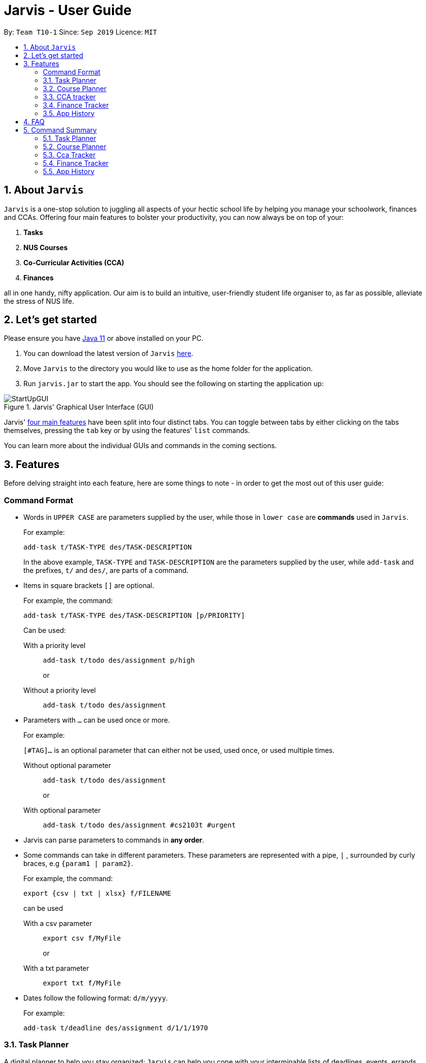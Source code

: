 = Jarvis - User Guide
:nus-grades: http://www.nus.edu.sg/registrar/education-at-nus/modular-system.html
:nusmods-modules: https://nusmods.com/modules
:cs-focus-areas:  https://www.comp.nus.edu.sg/programmes/ug/focus/
:site-section: UserGuide
:toc:
:toc-title:
:toc-placement: preamble
:sectnums:
:imagesDir: images
:stylesDir: stylesheets
:xrefstyle: full
:experimental:
ifdef::env-github[]
:tip-caption: :bulb:
:note-caption: :information_source:
endif::[]
:repoURL: https://github.com/AY1920S1-CS2103T-T10-1/main

By: `Team T10-1`      Since: `Sep 2019`      Licence: `MIT`

== About `Jarvis`

`Jarvis` is a one-stop solution to juggling all aspects of your hectic school life by helping you manage your
schoolwork, finances and CCAs. Offering four main features to bolster your
productivity, you can now always be on top of your:

[[link-main-features]]
1. **Tasks**
2. **NUS Courses**
3. **Co-Curricular Activities (CCA)**
4. **Finances**

all in one handy, nifty application. Our aim is to build an intuitive, user-friendly student life organiser
to, as far as possible, alleviate the stress of NUS life.
//Jarvis also supports undo and redo functionality, allowing you easily
//undo and redo any mistakes that you may make in your application.

== Let's get started

Please ensure you have https://www.java.com/en/download/[Java 11] or above installed
on your PC.

1. You can download the latest version of `Jarvis` https://www.google.com/[here].

2. Move `Jarvis` to the directory you would like to use as the
home folder for the application.

3. Run `jarvis.jar` to start the app. You should see the following on starting the application up:

.Jarvis' Graphical User Interface (GUI)
image::StartUpGUI.png[]

Jarvis' <<link-main-features, four main features>> have been split into four distinct tabs. You can
toggle between tabs by either clicking on the tabs themselves, pressing the `tab` key or by using the
features' `list` commands.

You can learn more about the individual GUIs and commands in the coming sections.


== Features

Before delving straight into each feature, here are some things to note - in order to get the most
out of this user guide:

:sectnums!:
=== Command Format

* Words in `UPPER CASE` are parameters supplied by the user, while those
in `lower case` are **commands** used in `Jarvis`.
+
For example:
+
`add-task t/TASK-TYPE des/TASK-DESCRIPTION`
+
In the above example, `TASK-TYPE` and `TASK-DESCRIPTION` are the parameters supplied by
the user, while `add-task` and the prefixes, `t/` and `des/`, are parts of a command.

* Items in square brackets `[]` are optional.
+
For example, the command:
+
`add-task t/TASK-TYPE des/TASK-DESCRIPTION [p/PRIORITY]`
+
Can be used:
+
With a priority level:: `add-task t/todo des/assignment p/high`
+
or
+
Without a priority level:: `add-task t/todo des/assignment`

* Parameters with `...` can be used once or more.
+
For example:
+
`[#TAG]...` is an optional parameter that can either not be used, used once,
or used multiple times.
+
Without optional parameter:: `add-task t/todo des/assignment`
+
or
+
With optional parameter:: `add-task t/todo des/assignment #cs2103t #urgent`

* Jarvis can parse parameters to commands in *any order*.

* Some commands can take in different parameters. These parameters are represented with a pipe, `|` ,
surrounded by curly braces, e.g `{param1 | param2}`.
+
For example, the command:
+
`export {csv | txt | xlsx} f/FILENAME`
+

can be used
+
With a csv parameter:: `export csv f/MyFile`
+
or
+
With a txt parameter:: `export txt f/MyFile`

* Dates follow the following format: `d/m/yyyy`.
+
For example:
+
`add-task t/deadline des/assignment d/1/1/1970`

////
Task Scheduler

Feature by
-> Anisha Nicole Joseph
////
:sectnums:
=== Task Planner

A digital planner to help you stay organized; `Jarvis` can help you cope with your interminable lists of deadlines,
events, errands and more. Tagging and prioritizing tasks are just two of the many ways `Jarvis` will
enable you to stay on top of everything you need to do!

==== Adding a task: `add-task`
The most fundamental command for the Planner - `add-task` adds a task to the Planner.

[[link-attributes]]
A task *must* have a:

* `TASK-TYPE`: `todo`, `event` or `deadline`
* `TASK-DESCRIPTION`: a short description of the task
* `DATE` (for `Event` and `Deadline` tasks only)

A task *may* have the following *attributes*:

* `TAG`: any number of tags, such as `#school` or `#cca`
* `PRIORITY` level: `high`, `medium` or `low`
* `FREQ` frequency: `daily`, `weekly`, `monthly` or `yearly`

You can refer to the table below for a brief overview of the different command formats for the
different types of tasks.

|===
| Task Type | Format

|`Todo`
|`add-task t/todo des/TASK-DESCRIPTION [#TAG]... [p/PRIORITY f/FREQ]`

|`Event`
|`add-task t/event des/TASK-DESCRIPTION d/START-DATE//END-DATE [#TAG]... [p/PRIORITY f/FREQ]`

|`Deadline`
|`add-task t/deadline des/TASK-DESCRIPTION d/DUE-DATE [#TAG]... [p/PRIORITY f/FREQ]`
|===

NOTE: Duplicate tasks are not allowed in the Planner!

===== Example
----
add-task t/event des/workshop f/weekly d/25/12/2019//26/12/2019
add-task t/deadline des/cs2101 assignment d/20/9/2019 p/high
----

And as simple as that, `Jarvis` can begin to keep track of
your tasks for you!

==== Deleting a task: `delete-task`
If you want to keep your list of tasks updated and current, you can easily delete tasks from the planner.

Format: `delete-task INDEX`

where `INDEX` is the **one-based** index of the task list.

===== Example
----
delete-task 3
----

==== Finding a task: `find-task`
Too many tasks to comb through? Ask `Jarvis` to find a task for you based on one or more keywords that match the
descriptions of your tasks.

Format: `find-task KEYWORD...`

NOTE: There must be at least one keyword & this command is case-insensitive.

===== Example
----
find-task assignment
find-task homework cs ma1101r
----

==== Updating a task's status: `done-task`
Once you have completed a task (hooray!), you can let `Jarvis` know. By default on
`add-task`, all tasks are marked as undone, represented by a `[✗]`. Upon marking the task as done, the task will be
represented with a `[✓]`.

Format: `done-task INDEX`

where `INDEX` is the **one-based** index of the task list.

==== Sorting tasks by attribute: `pull-task`
To get a quick glimpse of all the tasks you have in your Planner that match a certain <<link-attributes, attribute>>,
simply pull all tasks relating to that attribute.

Format: `pull-task { t/TYPE | #TAG | p/PRIORITY-LEVEL | f/FREQUENCY-LEVEL | d/DATE }`

===== Example
----
`pull-task t/todo`
`pull-task #cs2106`
----

NOTE: `pull-task` is different from `find-task` so as to be clear when looking for tasks by task description only,
and when looking for tasks based on specific attributes.


==== Listing all tasks: `list-task`
Lists all the tasks in the Planner. Using `list-task` while on another page of Jarvis will
pull up the Planner tab.

Format: `list-task`

==== Editing a task: `edit-task` [v2.0]
As you approach the deadlines for certain tasks, you might want to increase their priority levels. Soon, you will be able
to edit existing tasks instead of deleting and adding them back in again.

Format: `edit-task INDEX//NEW-DESCRIPTION...`

`NEW-DESCRIPTION` can be a new task description or any of the other <<link-attributes, attributes>>
used to create a task. You can also edit any number of attributes at the same time, each separated with a space.
However, only one instance of each attribute is allowed per command.

NOTE: `NEW-DESCRIPTION` must be tagged with the attribute prefix. For example, if you want to edit the task description
and priority level of a task: `edit-task INDEX//des/NEW-TASK-DESCRIPTION p/NEW-PRIORITY-LEVEL`.

===== Example
----
edit-task 1//des/project part 2
edit-task 2//des/project part 2 d/18/09/2019
edit-task 3//f/weekly
----

==== Clearing entries: `clear-task` [v2.0]
Soon you will also be able to delete multiple entries at one go. Tasks can be cleared by `#TAG` or `d/DATE` - where
tasks with the specified tag or date will be cleared.
The command `clear-task` with no parameters succeeding it will result in all tasks
being cleared.

Format: `clear-task [#TAG]... [d/DATE]`

===== Example
----
clear-task #school
clear-task d/12/09/2019
----

////
Course Planner

Feature by
-> Ryan Tan Yu
////

=== Course Planner
As an all-encompassing application, we thought it natural to incorporate NUSMods into `Jarvis`. `Jarvis` is a student
life organiser for NUS students by NUS students. We understand how big a role NUSMods plays in all our lives. Through
the Course Planner section of `Jarvis`, you will be able to consolidate all the courses you have taken in NUS to date,
as well as figure out what courses you could take in the future.

==== Adding a course: `add-course`
To get started, you can add specific course(s) to your list. You may add one or more courses at one go.

Format: `add-course c/COURSE-CODE...`

where `COURSE-CODE` is the course code of the {nusmods-modules}[NUS course] you
want to add.

===== Example
----
add-course c/CS1010
add-course c/CS1010 c/CS2030 c/CS2040
----

==== Deleting a course: `delete-course`
You can easily delete a course from your list - either by the index of the course in the list,
or by its course code.

Format: `delete-course {c/COURSECODE | INDEX}`

===== Example
----
delete-course c/CS1010
delete-course 2
----

==== Looking up a course's information: `lookup`
You can also retrieve information about a specific course - such as name, course code,
number of credits and its prerequisites.

Format: `lookup c/COURSECODE`

===== Example
----
lookup c/CS1010
----

==== Checking a course: `check`
If you are not sure if you can take a certain course next semester, this command would come in handy. Simply `check`
the course in question.The result is dependent on the courses you have added to your list. `Jarvis` will
display a very helpful tree to show you what requirements you need for each course.

Format: `check c/COURSECODE`

===== Example
----
check c/CS1010
----

////
CCA tracker

Feature by
-> Tan Ye Kai
////

=== CCA tracker
The CCA tracker is a feature unique to `Jarvis`. Entirely customizable based on individual interest,
`Jarvis` can support milestone tracking, equipment management and so much more! Never has being in multiple
CCAs been so easy.

==== Adding a CCA: `add-cca`
To start, we can add some CCAs to the CCA Tracker. You will need to to specify
the name of the cca and the type of CCA.

Format: `add-cca n/NAME t/TYPE [e/EQUIPMENT]...`

The `types` of the CCA are:

* `performingArt`
* `sport`
* `club`
* `uniformedGroup`

===== Example
----
add-cca n/Swimming t/sport e/swimming trunks e/goggles
add-cca n/Canoeing t/sport
add-cca n/Guitar Ensemble t/performingArt e/guitar
----

==== Deleting a CCA: `delete-cca`
New semester, new CCAs - deleting outdated ones is a breeze.

Format: `delete-cca INDEX`

where `INDEX` is the *one-based* of a CCA.

===== Example
----
delete-cca 1
----

==== Editing a CCA: `edit-cca`
If you have bought some new running shoes, or the latest tuner for your violin, let `Jarvis`
know so that your changes to your CCAs can be updated!

Format: `edit-cca INDEX { n/NAME | t/TYPE | e/EQUIPMENT...}`

===== Example
----
edit-cca 1 t/sport e/tennis racket
edit-cca 1 t/performingArt
edit-cca 1 n/Running e/shoes e/water bottle
----

[NOTE]
`Jarvis` will soon also be able to edit the milestones of your CCAs in v2.0!

==== Listing a CCA: `list-cca`
Lists all your CCAs in the CCA Tracker. Using `list-cca` while on another page of Jarvis will
pull up the CCA Tracker tab.

Format: `list-cca`


==== Finding a CCA: `find-cca`
For a quick view of CCAs matching one or more keywords, `find-cca` will come in useful.

Format: `find-cca KEYWORD...`

===== Example
----
find-cca swimming
find-cca canoeing guitar
----

==== Adding progress levels for a CCA: `add-progress`
Often, we strive to reach certain milestones in our CCAs. For example, in swimming, you might be aiming to
progress through the various grade levels (shown in the example below) available. With `add-progress`,
`Jarvis` can help you set and keep track of your progress towards each milestone in each of your CCAs.

Format: `add-progress INDEX p/MILESTONE... `

===== Example
----
add-progress 1 p/bronze p/silver p/gold p/gold star
add-progress 2 p/Beginner boat p/Intermediate boat p/Racing boat
add-progress n/Guitar Ensemble l/8
----

==== Incrementing progress level: `increment-progress`
Each time you have made progress towards any of your milestones, let `Jarvis` know! The progress bar for each CCA
provides a clear view of how much closer you are to their respective milestones.

Format: `increment-progress INDEX`

[NOTE]
Note that progress can only be incremented if `add-progress` has previously been executed on that particular CCA.

===== Example
----
increment-progress 1
----

////
Finance Tracker Lookup

Feature by
-> Goh Si Ning
////

=== Finance Tracker
Introducing the Finance Tracker feature of Jarvis - responsible for keeping track of all your purchases,
monthly subscriptions and debts owed.

//todo: add a ui ss

On switching to the Finance tab, you will be able to see a list of purchases on
the left and a list of your monthly subscriptions on the right. On the bottom left, Jarvis will show the accumulative
spending for that month, as well as how much you are left with (if you have set a spending limit).

As students, we often fail to keep our spending habits in check. But do not worry, as with `Jarvis`, you will never
have to worry about not saving enough for that new laptop or yet another trip with your friends.

==== Add a single-use purchase: `add-paid`

Bought another cup of GongCha at UTown? Let `Jarvis` know.

Don't worry about remembering __when__ you made your purchase, as each purchase entered will automatically be set
to its date of entry! Jarvis will then update your monthly expenses accordingly, as well.

Format: `add-paid d/PURCHASE-DESCRIPTION a/AMOUNT`

NOTE: Jarvis will show the latest purchase at the top of the list so you can easily see your last purchase without
scrolling!

===== Example
----
add-paid d/GongCha a/2.8
add-paid d/GongCha a/2.89
----

==== Delete a single-use purchase: `delete-paid`

If you have just returned something that you had bought online, `delete-paid` will remove the purchase at the specified
*one based* index on the list of purchases shown on the Finance tab. Jarvis will update your monthly expenses accordingly - meaning you have more to spend for the
rest of the month without exceeding your budget!

Format: `delete-paid INDEX`

NOTE: `INDEX` corresponds to *one based* index shown on the list __What I bought this month...__ under the Finance tab.
This also means that the index must exist within this list!

==== Searching for a purchase: `find-paid`
To have a quick view of the number of cups of Gongcha you have bought over the last month, you can used `find-paid`
to pull up purchases with descriptions matching `KEYWORD` provided.

Format: `find-paid KEYWORD`

===== Example
----
find-paid Gongcha
----

==== Add a monthly subscription: `add-install`
`Jarvis` also supports installments so that you do not need to key in your Netflix subscription fees each month.
Purchases entered with `add-install` will automatically be deducted from your budget at the same time every month.

Format: `add-install d/INSTALLMENT-DESCRIPTION a/AMOUNT`

===== Example
----
add-install n/Phone bill a/43.0
add-install n/Spotify a/9.50
----

==== Delete a monthly subscription: `delete-install`
With finals approaching, you might have decided to remove all distractions to help you study better. Unfortunately,
this would also include your Netflix account.

Format: `delete-install INDEX`

Removing installments will also result in your monthly expenses being updated accordingly.

NOTE: `INDEX` corresponds to *one based* index shown on the list __What I spend on monthly...__ under the Finance tab. This also
means that the index must exist within this list!


==== Edit an installment: `edit-install`
If you have just changed your contract for your phone, let `Jarvis` know! You can easily reflect any changes
to your installments on the Finance Tracker through `edit-install`.

Format: `edit-install INDEX { d/INSTALLMENT-DESCRIPTION | a/AMOUNT | d/INSTALLMENT-DESCRIPTION a/AMOUNT }`

===== Example
----
edit-install 1 a/10
edit-install 2 d/Spotify student plan
edit-install 2 d/Spotify student plan a/7.50
----

==== Setting a monthly spending limit: `set-limit`
Taking control of your spending might mean asking `Jarvis` to set a cap on your monthly budget.
//todo what happens when you exceed your budget

Format: `set-limit a/AMOUNT`

===== Example
----
set-limit a/300
set-limit a/500.90
----

==== Listing finances: `list-finances`
Lists all the purchases in the Finance Tracker. Using `list-task` while on another page of `Jarvis` will
pull up the Finance tab. If you have previously searched through your purchases for something, `list-finances`
will return the original list of purchases.

Format: `list-finances`

==== Exporting to File: `export` [v2.0]
Conveniently export your expenditures to either a txt, csv, or xlsx file..

Format: `export {csv | txt | xlsx} f/FILENAME`

===== Example
----
export csv f/expenditures
export txt f/MyFile
----

NOTE: Jarvis will export the file containing all expenditures to its current directory.

==== Adding owed amounts: `owe` & `debt` [v2.0]
A night out with friends usually ends in someone paying first and subsequently, splitting the tab with the rest of the
group. If you need an easy way of remembered who owes whom, let `Jarvis` take care of your debts.

`add-owe`: someone else paid the bill, and now you owe him/her.

`add-debt`: you paid the bill, and now people owe you.

Format:

`add-owe d/DESCRIPTION n/PERSON a/AMOUNT`

or

`add-debt d/DESCRIPTION n/PERSON a/AMOUNT`

===== Example
----
add-owe n/Jamie a/5.50
add-debt n/Sean a/10
----

==== Splitting a Tab: `add-tab` [v2.0]
You settled the bill first this time? Let `Jarvis` do the math!

Format: `add-tab d/DESCRIPTION a/TOTAL-AMOUNT n/PERSON...`

===== Example
----
add-tab d/pizza party a/20 n/Alice n/Bob n/Charlie
----

NOTE: The above example is equivalent to adding these commands separately: +
`add paid d/pizza party a/5` +
`add-debt n/Alice a/5` +
`add-debt n/Bob a/5` +
`add-debt n/Charlie a/5`


==== Mark a debt/owe as paid: `paid-debt` - [v2.0]
Updating settled debts can be easily done through `paid-debt`. Soon `Jarvis` will be able to mark your debts or owed
amounts as done.

`done-owe` should be used when someone has paid you back for money they have owed you.

`done-debt` should be used when you have paid someone back from money you owed them.

Format:

`done-debt INDEX`

or

`done-owe INDEX`

where `INDEX` corresponds to the *one based* index shown on the list of debts under the Finance tab. This also
means that the index must exist within this list!

===== Example
----
done-owe INDEX 1
done-debt INDEX 2
----

////
Undo/Redo

Feature by
-> Marc Fong Yung Kit
////
=== App History

_"Oops! I have entered a command that has entered inaccurate information to the
application, and I am not sure where to find the mistake or how to fix it!"_

It's great that `Jarvis` remembers your changes and allows you to easily `undo` your
commands!

_"Wait! What if I am not sure if I want to undo the changes made by the
command?"_

`Jarvis` also enables you to `redo` any changes that you have undone! Therefore, you
can confidently `undo` and `redo` changes that you have made without worrying about
the inconvenience of remembering and re-entering commands all over again.

[NOTE]
Only commands that make changes to the content of JARVIS can be undone and redone. Commands that
list items or finds items in `Jarvis` therefore cannot be undone or redone.

`Jarvis` remembers the last thousand commands that you have entered into the
application, even after you exit the application!

`Jarvis` also lets you undo and redo multiple commands in a single undo or redo
command! This means that you can undo and redo up to a thousand commands with
a single undo or redo command.

[NOTE]
JARVIS undo and redo commands in a specific sequence:
 +
 +
Undo commands will undo command(s) starting from the latest command the user entered.
 +
 +
Redo commands will redo command(s) starting from the latest command that was undone.

You can see how to undo and redo commands in JARVIS in the following
sections below, which will cover two new commands:

* `undo [NUMBER]`
* `redo [NUMBER]`

[NOTE]
`[NUMBER]` is an optional argument indicating the number of commands that you
want to undo/redo.
 +
 +
`[NUMBER]` should be a positive integer that is not larger than
the available number of commands that can be undone/redone (Don't worry, JARVIS
will let you know if `[NUMBER]` is out of range).
 +
 +
If `[NUMBER]` parameter is not
supplied, then `[NUMBER]` is taken to be the value *1*.

==== undo
Format: `undo [NUMBER]`

where `[NUMBER]` is an optional argument indicating the number of commands that you
want to `undo`.

[NOTE]
`[NUMBER]` should be a positive integer, no larger than
the available number of commands that can be undone. (Don't worry, JARVIS
will let you know if `[NUMBER]` is out of range).
 +
 +
If `[NUMBER]` is not
supplied, then it is taken to be the default value of *1*.

===== Example

* `undo` -- This command will undo the latest command entered by the user.
It is equivalent to the command `undo 1`
* `undo 5` -- This command will undo the 5 latest commands entered by the user,
starting from the latest command.

==== redo
Format: `redo [NUMBER]`

where `[NUMBER]` is an optional argument indicating the number of commands that you
want to `redo`.

[NOTE]
`[NUMBER]` should be a positive integer, no larger than
the available number of commands that can be undone. (Don't worry, JARVIS
will let you know if `[NUMBER]` is out of range).
 +
 +
If `[NUMBER]` is not
supplied, then it is taken to be the default value of *1*.

===== Example

`redo` -- This command will redo the latest command undone by the user.
It is equivalent to the command `redo 1`

`redo 5` -- This command will redo the 5 latest commands undone by the user,
starting from the latest command that was undone.

[NOTE]
If you have entered new commands after undoing previous commands, you will not be able to redo the old
commands.


== FAQ

'''

**Q:** How is the budget for monthly limit calculated?

**A:** Budget is calculated from the 1st to the last day of every month. The budget is split evenly across all days.

'''

**Q:** Are official NUS CCAs supported in the CCA Tracker?

**A:** Not in the current version, but you can look forward to it in v2.0!

**Q:** Am I able to manage my non-computing courses in the Course Planner?
**A:** As the information is obtained directly from NUSMods, you are able to add any official NUS module to the Course
Planner, as long as it is available on NUSMods as well.

'''

== Command Summary

A convenient summary of all the commands you can use in `Jarvis`.

=== Task Planner

* `add-task t/todo des/TASK-DESCRIPTION [#TAG]... [p/PRIORITY f/FREQ]`
* `add-task t/event des/TASK-DESCRIPTION d/START-DATE//END-DATE [#TAG]... [p/PRIORITY f/FREQ]`
* `add-task t/deadline des/TASK-DESCRIPTION d/DUE-DATE [#TAG]... [p/PRIORITY f/FREQ]`
* `delete-task INDEX`
* `find-task KEYWORD...`
* `done-task INDEX`
* `pull-task { t/TYPE | #TAG | p/PRIORITY-LEVEL | f/FREQUENCY-LEVEL | d/DATE }`
* `list-task`
* `edit-task INDEX//NEW-DESCRIPTION...` [v2.0]
* `clear-task [#TAG]... [d/DATE]` [v2.0]

=== Course Planner

* `add-course c/COURSECODE...`
* `delete-course {c/COURSECODE | INDEX}`
* `lookup c/COURSECODE`
* `check c/COURSECODE`

=== Cca Tracker

* `add-cca n/NAME t/TYPE [e/EQUIPMENT]...`
* `delete-cca INDEX`
* `edit-cca INDEX { n/NAME | t/TYPE | e/EQUIPMENT...}`
* `list-cca`
* `find-cca KEYWORD...`
* `add-progress INDEX p/MILESTONE...`
* `increment-progress INDEX`

=== Finance Tracker

* `add-paid d/PURCHASE-DESCRIPTION a/AMOUNT`
* `delete-paid INDEX`
* `find-paid k/KEYWORD`
* `add-install d/INSTALLMENT-DESCRIPTION a/AMOUNT`
* `delete-install INDEX`
* `edit-install INDEX { d/INSTALLMENT-DESCRIPTION | a/AMOUNT | d/INSTALLMENT-DESCRIPTION a/AMOUNT }`
* `set-limit a/AMOUNT`
* `list-finances`
* `export {csv | txt | xlsx} f/FILENAME` [v2.0]
* `add-owe d/DESCRIPTION n/PERSON a/AMOUNT` [v2.0]
* `add-debt d/DESCRIPTION n/PERSON a/AMOUNT` [v2.0]
* `add-tab d/DESCRIPTION a/TOTAL-AMOUNT n/PERSON...`
* `done-debt INDEX`
* `done-owe INDEX`

=== App History

* `undo [NUMBER]`
* `redo [NUMBER]`
